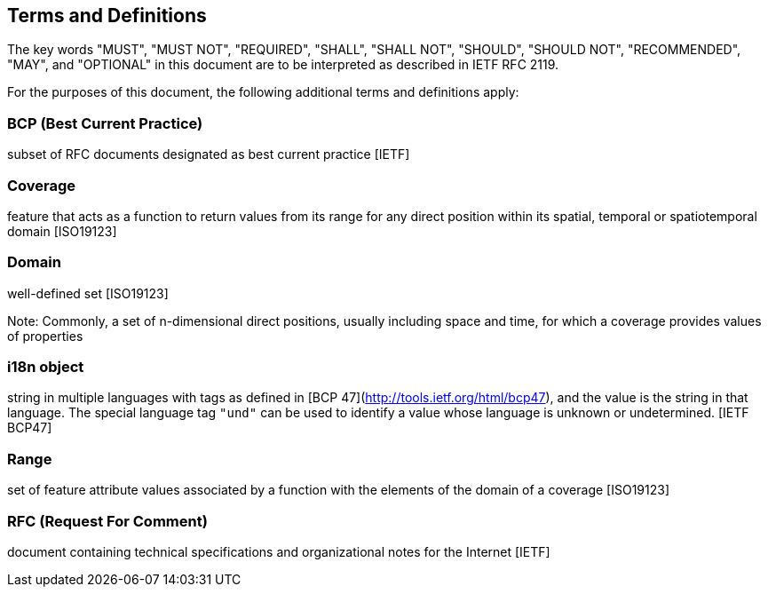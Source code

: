 == Terms and Definitions
The key words "MUST", "MUST NOT", "REQUIRED", "SHALL", "SHALL NOT", "SHOULD", "SHOULD NOT", "RECOMMENDED",  "MAY", and "OPTIONAL" in this document are to be interpreted as described in IETF RFC 2119.

For the purposes of this document, the following additional terms and definitions apply:

=== *BCP* (Best Current Practice)
subset of RFC documents designated as best current practice [IETF]

=== *Coverage*
feature that acts as a function to return values from its range for any direct position within its spatial, temporal or spatiotemporal domain [ISO19123]

=== *Domain*
well-defined set [ISO19123]

Note: Commonly, a set of n-dimensional direct positions, usually including space and time, for which a coverage provides values of properties

=== *i18n object*
string in multiple languages with tags as defined in [BCP 47](http://tools.ietf.org/html/bcp47), and the value is the string in that language.
The special language tag `"und"` can be used to identify a value whose language is unknown or undetermined. [IETF BCP47]

=== *Range*
set of feature attribute values associated by a function with the elements of the domain of a coverage [ISO19123]

=== *RFC* (Request For Comment)  
document containing technical specifications and organizational notes for the Internet [IETF]
